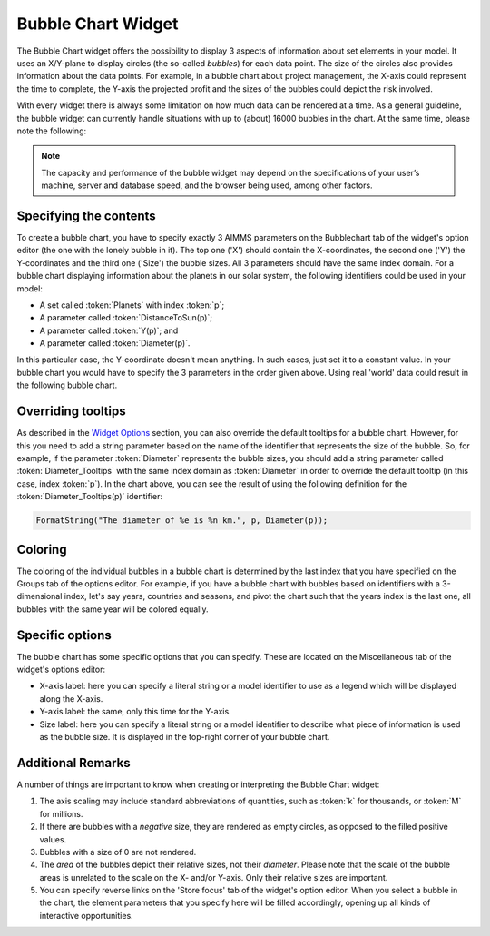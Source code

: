 Bubble Chart Widget
===================

The Bubble Chart widget offers the possibility to display 3 aspects of information about set elements in your model. 
It uses an X/Y-plane to display circles (the so-called *bubbles*) for each data point. 
The size of the circles also provides information about the data points. 
For example, in a bubble chart about project management, the X-axis could represent the time to complete, the Y-axis the projected profit and the sizes of the bubbles could depict the risk involved.

With every widget there is always some limitation on how much data can be rendered at a time. As a general guideline, the bubble widget can currently handle situations with up to (about) 16000 bubbles in the chart. 
At the same time, please note the following:

.. note::
   The capacity and performance of the bubble widget may depend on the specifications of your user’s machine, server and database speed, and the browser being used, among other factors.

Specifying the contents
-------------------------

To create a bubble chart, you have to specify exactly 3 AIMMS parameters on the Bubblechart tab of the widget's option editor (the one with the lonely bubble in it). The top one ('X') should contain the X-coordinates, the second one ('Y') the Y-coordinates and the third one ('Size') the bubble sizes. All 3 parameters should have the same index domain. For a bubble chart displaying information about the planets in our solar system, the following identifiers could be used in your model:

* A set called :token:`Planets` with index :token:`p`;
* A parameter called :token:`DistanceToSun(p)`;
* A parameter called :token:`Y(p)`; and
* A parameter called :token:`Diameter(p)`.

In this particular case, the Y-coordinate doesn't mean anything. In such cases, just set it to a constant value. In your bubble chart you would have to specify the 3 parameters in the order given above. Using real 'world' data could result in the following bubble chart.

.. image:: images/planetchart.jpg
    :align: center

Overriding tooltips
--------------------

As described in the `Widget Options <widget-options.html#adding-tooltips>`_ section, you can also override the default tooltips for a bubble chart. 
However, for this you need to add a string parameter based on the name of the identifier that represents the size of the bubble. 
So, for example, if the parameter :token:`Diameter` represents the bubble sizes, you should add a string parameter called :token:`Diameter_Tooltips` with the same index domain as :token:`Diameter` 
in order to override the default tooltip (in this case, index :token:`p`). In the chart above, you can see the result of using the following definition for the :token:`Diameter_Tooltips(p)` identifier:

.. code::

    FormatString("The diameter of %e is %n km.", p, Diameter(p));
    
Coloring
--------

The coloring of the individual bubbles in a bubble chart is determined by the last index that you have specified on the Groups tab of the options editor. For example, if you have a bubble chart with bubbles based on identifiers with a 3-dimensional index, let's say years, countries and seasons, and pivot the chart such that the years index is the last one, all bubbles with the same year will be colored equally.

Specific options
----------------

The bubble chart has some specific options that you can specify. These are located on the Miscellaneous tab of the widget's options editor:

* X-axis label: here you can specify a literal string or a model identifier to use as a legend which will be displayed along the X-axis.
* Y-axis label: the same, only this time for the Y-axis.
* Size label: here you can specify a literal string or a model identifier to describe what piece of information is used as the bubble size. It is displayed in the top-right corner of your bubble chart.

Additional Remarks
------------------

A number of things are important to know when creating or interpreting the Bubble Chart widget:

#. The axis scaling may include standard abbreviations of quantities, such as :token:`k` for thousands, or :token:`M` for millions.
#. If there are bubbles with a *negative* size, they are rendered as empty circles, as opposed to the filled positive values.
#. Bubbles with a size of 0 are not rendered.
#. The *area* of the bubbles depict their relative sizes, not their *diameter*. Please note that the scale of the bubble areas is unrelated to the scale on the X- and/or Y-axis. Only their relative sizes are important.
#. You can specify reverse links on the 'Store focus' tab of the widget's option editor. When you select a bubble in the chart, the element parameters that you specify here will be filled accordingly, opening up all kinds of interactive opportunities.